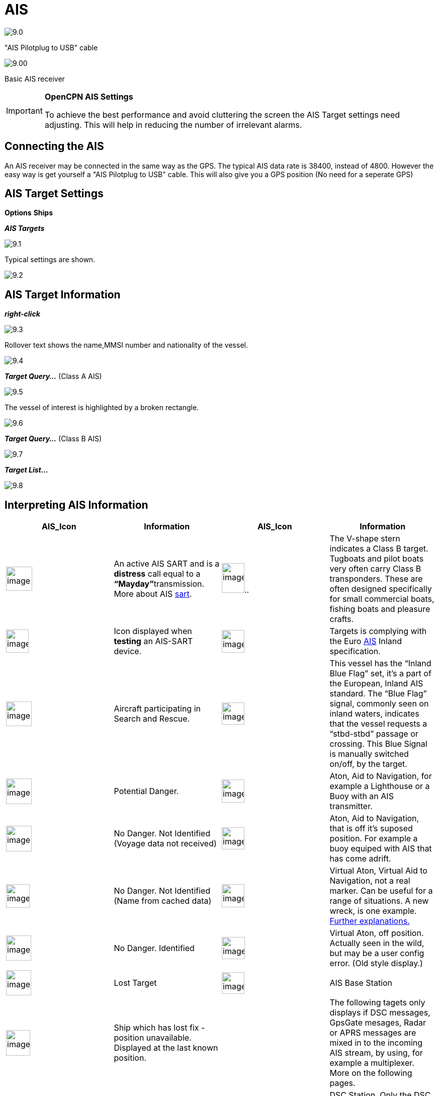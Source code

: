 :icons: font
:experimental:
:imagesdir: ../images

= AIS

image:9.0.jpg[]

"AIS Pilotplug to USB" cable

image:9.00.jpg[]

Basic AIS receiver

[IMPORTANT]
.*OpenCPN AIS Settings*
====
To achieve the best performance and avoid cluttering the screen the AIS Target settings need adjusting. This will help in reducing the number of irrelevant alarms. 
====

== Connecting the AIS

An AIS receiver may be connected in the same way as the GPS. The typical AIS data rate is 38400, instead of 4800.
However the easy way is get yourself a "AIS Pilotplug to USB" cable. This will also give you a GPS position (No need for a seperate GPS)

== AIS Target Settings

btn:[Options] btn:[Ships]

*__AIS Targets__*

image:9.1.jpg[]

Typical settings are shown.

image:9.2.jpg[]

== AIS Target Information

*_right-click_*

image:9.3.jpg[]

Rollover text shows the name,MMSI number and nationality of the vessel.

image:9.4.jpg[]

*__Target Query...__* (Class A AIS)

image:9.5.jpg[]

The vessel of interest is highlighted by a broken rectangle.

image:9.6.jpg[]

*__Target Query...__* (Class B AIS)

image:9.7.jpg[]

*__Target List...__*

image:9.8.jpg[]

== Interpreting AIS Information

[cols=",,,",options="header",]
|===
|AIS_Icon |Information |AIS_Icon |Information
|image:sart4.png[image,width=52,height=48] |An active AIS
SART and is a *distress* call equal to a **“Mayday”**transmission. More
about AIS link:ais/sart.html[sart].
|image:classb.png[image,width=45,height=59].. |The V-shape
stern indicates a Class B target. Tugboats and pilot boats very often
carry Class B transponders. These are often designed specifically for
small commercial boats, fishing boats and pleasure crafts.

|image:sart5.png[image,width=45,height=46] |Icon displayed
when *testing* an AIS-SART device.
|image:dark-green.png[image,width=45] |Targets is complying
with the Euro http://www.cruisersforum.com/forums/tags/ais.html[AIS]
Inland specification.

|image:nr9.png[image,width=51,height=49] |Aircraft
participating in Search and Rescue.
|image:inland-blue.png[image,width=45,height=44] |This
vessel has the “Inland Blue Flag” set, it's a part of the European,
Inland AIS standard. The “Blue Flag” signal, commonly seen on inland
waters, indicates that the vessel requests a “stbd-stbd” passage or
crossing. This Blue Signal is manually switched on/off, by the target.

|image:ais-red.png[image,width=51,height=51] |Potential
Danger. |image:aton_std.png[image,width=45,height=46]
|Aton, Aid to Navigation, for example a Lighthouse or a Buoy with an AIS
transmitter.

|image:ais-yellow.png[image,width=51,height=51] |No Danger.
Not Identified (Voyage data not received)
|image:aton_off.png[image,width=45,height=44] |Aton, Aid to
Navigation, that is off it's suposed position. For example a buoy
equiped with AIS that has come adrift.

|image:ais-lemon.png[image,width=47,height=47] |No Danger.
Not Identified (Name from cached data)
|image:vaton.png[image,width=45,height=46] |Virtual Aton,
Virtual Aid to Navigation, not a real marker. Can be useful for a range
of situations. A new wreck, is one example.
http://www.gla-rrnav.org/radionavigation/ais/virtual_aton.html[Further
explanations.]

|image:ais-green.png[image,width=50,height=50] |No Danger.
Identified |image:33vofpos.png[image,width=46,height=44]
|Virtual Aton, off position. Actually seen in the wild, but may be a
user config error. (Old style display.)

|image:ais-lost.png[image,width=50,height=50] |Lost Target
|image:basestn.png[image,width=45,height=43] |AIS Base
Station

|image:ais-grey.png[image,width=48,height=51] |Ship which
has lost fix - position unavailable. Displayed at the last known
position. | |The following tagets only displays if DSC messages, GpsGate
mesages, Radar or APRS messages are mixed in to the incoming AIS
stream, by using, for example a multiplexer. More on the following
pages.

|image:notundcom.png[image,width=50,height=54] |Vessel not
under command. |image:dsc-ok.png[image,width=45,height=44]
|DSC Station. Only the DSC message received. The position contains only
degrees and minutes of Latitude and Longitude.

|image:restrman_1.png[image,width=51,height=50] |Vessel
restricted in ability to manoeuvre.
|image:dse1.png[image,width=44,height=46] |DSC Station. DSC
*and* DSE messages received. The DSE message contains the missing
decimals of minutes of Latitude and Longitude. The result is a much more
accurate position.

|image:ifeahche_1.png[image,width=51,height=50] |Vessel
constrained by draft.
|image:dsc-not-ok.png[image,width=45,height=42] |DSC
Station transmitting a *distress* signal. Treat this as a *“Mayday”*
call.

|image:aground.png[image,width=52,height=52] |Vessel
aground. |image:bud-icon.png[image,width=46,height=45]
|GpsGate Buddy target.

|image:fishing.png[image,width=51,height=45] |Vessel
engaged in fishing.
|image:arpa2.png[image,width=45,height=49] |ARPA Target

|image:hsc.png[image,width=50,height=52] |High Speed- and
Wing In Ground- crafts. This includes Hydrofoils, Hovercrafts and low
flying crafts utilising the ground effect.
|image:aprs.png[image,width=44,height=48] |APRS Target

|image:ais-moor.png[image,width=54,height=54] |Anchored or
moored. Displayed when the transmitted “Navigation status” is “at
anchor” or “Moored”. There is no guarantee that this status is correct,
as it is set manually on the transmitting ship…
|image:moored.png[image,width=54,height=40] |…illustrated
by this ship. Note the black line on the yellow circle. This indicates
that the vessel is turning to port (left), also illustrated by the lag
in the display update. ROT - Rate Of Turn is available in the “Ais
Target Query” dialog, through the right click menu.
|===

== AIS Examples

image:9.9.jpg[]

A vessel at the junction appears to be altering course to enter 'our' canal.

*__right-click__*

image:9.10.jpg[]

The vessel is identified.

image:9.11.jpg[]

'Zeldenrust' is a potential danger and has triggered a warning based on the settings entered in OpenCPN.

COG predictor arrow length is set at three minutes. 

There is a red dashed extension line of the COG predictor which helps provide an estimate of time to CPA, if _target query_ has not been used. 

Estimated positions of the vessels at CPA are shown by the blue dots. 

The yellow highlighted line indicates the distance off at CPA.

image:9.14.jpg[]

'Zeldenrust' has turned further and will now pass down our port side. CPA 48.5m.

image:9.15.jpg[]

image:9.17.jpg[]

'Zeldenrust' is past and clear.

The vessel at 'Neptune Repair' is a potential danger but she is moored.